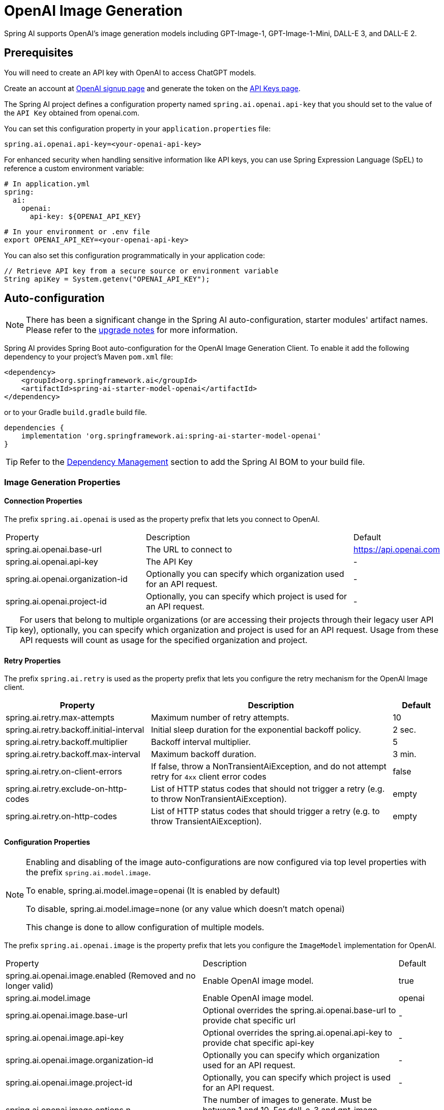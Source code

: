 = OpenAI Image Generation


Spring AI supports OpenAI's image generation models including GPT-Image-1, GPT-Image-1-Mini, DALL-E 3, and DALL-E 2.

== Prerequisites

You will need to create an API key with OpenAI to access ChatGPT models.

Create an account at https://platform.openai.com/signup[OpenAI signup page] and generate the token on the https://platform.openai.com/account/api-keys[API Keys page].

The Spring AI project defines a configuration property named `spring.ai.openai.api-key` that you should set to the value of the `API Key` obtained from openai.com.

You can set this configuration property in your `application.properties` file:

[source,properties]
----
spring.ai.openai.api-key=<your-openai-api-key>
----

For enhanced security when handling sensitive information like API keys, you can use Spring Expression Language (SpEL) to reference a custom environment variable:

[source,yaml]
----
# In application.yml
spring:
  ai:
    openai:
      api-key: ${OPENAI_API_KEY}
----

[source,bash]
----
# In your environment or .env file
export OPENAI_API_KEY=<your-openai-api-key>
----

You can also set this configuration programmatically in your application code:

[source,java]
----
// Retrieve API key from a secure source or environment variable
String apiKey = System.getenv("OPENAI_API_KEY");
----

== Auto-configuration

[NOTE]
====
There has been a significant change in the Spring AI auto-configuration, starter modules' artifact names.
Please refer to the https://docs.spring.io/spring-ai/reference/upgrade-notes.html[upgrade notes] for more information.
====

Spring AI provides Spring Boot auto-configuration for the OpenAI Image Generation Client.
To enable it add the following dependency to your project's Maven `pom.xml` file:

[source, xml]
----
<dependency>
    <groupId>org.springframework.ai</groupId>
    <artifactId>spring-ai-starter-model-openai</artifactId>
</dependency>
----

or to your Gradle `build.gradle` build file.

[source,groovy]
----
dependencies {
    implementation 'org.springframework.ai:spring-ai-starter-model-openai'
}
----

TIP: Refer to the xref:getting-started.adoc#dependency-management[Dependency Management] section to add the Spring AI BOM to your build file.

=== Image Generation Properties

==== Connection Properties

The prefix `spring.ai.openai` is used as the property prefix that lets you connect to OpenAI.

[cols="3,5,1"]
|====
| Property | Description | Default
| spring.ai.openai.base-url   | The URL to connect to |  https://api.openai.com
| spring.ai.openai.api-key    | The API Key           |  -
| spring.ai.openai.organization-id | Optionally you can specify which organization  used for an API request. |  -
| spring.ai.openai.project-id      | Optionally, you can specify which project is used for an API request. |  -
|====

TIP: For users that belong to multiple organizations (or are accessing their projects through their legacy user API key), optionally, you can specify which organization and project is used for an API request. 
Usage from these API requests will count as usage for the specified organization and project.


==== Retry Properties

The prefix `spring.ai.retry` is used as the property prefix that lets you configure the retry mechanism for the OpenAI Image client.

[cols="3,5,1"]
|====
| Property | Description | Default

| spring.ai.retry.max-attempts   | Maximum number of retry attempts. |  10
| spring.ai.retry.backoff.initial-interval | Initial sleep duration for the exponential backoff policy. |  2 sec.
| spring.ai.retry.backoff.multiplier | Backoff interval multiplier. |  5
| spring.ai.retry.backoff.max-interval | Maximum backoff duration. |  3 min.
| spring.ai.retry.on-client-errors | If false, throw a NonTransientAiException, and do not attempt retry for `4xx` client error codes | false
| spring.ai.retry.exclude-on-http-codes | List of HTTP status codes that should not trigger a retry (e.g. to throw NonTransientAiException). | empty
| spring.ai.retry.on-http-codes | List of HTTP status codes that should trigger a retry (e.g. to throw TransientAiException). | empty
|====

==== Configuration Properties

[NOTE]
====
Enabling and disabling of the image auto-configurations are now configured via top level properties with the prefix `spring.ai.model.image`.

To enable, spring.ai.model.image=openai (It is enabled by default)

To disable, spring.ai.model.image=none (or any value which doesn't match openai)

This change is done to allow configuration of multiple models.
====

The prefix `spring.ai.openai.image` is the property prefix that lets you configure the `ImageModel` implementation for OpenAI.

[cols="3,5,1"]
|====
| Property | Description | Default
| spring.ai.openai.image.enabled (Removed and no longer valid) | Enable OpenAI image model.  | true
| spring.ai.model.image | Enable OpenAI image model.  | openai
| spring.ai.openai.image.base-url              | Optional overrides the spring.ai.openai.base-url to provide chat specific url |  -
| spring.ai.openai.image.api-key               | Optional overrides the spring.ai.openai.api-key to provide chat specific api-key |  -
| spring.ai.openai.image.organization-id | Optionally you can specify which organization  used for an API request. |  -
| spring.ai.openai.image.project-id      | Optionally, you can specify which project is used for an API request. |  -
| spring.ai.openai.image.options.n            | The number of images to generate. Must be between 1 and 10. For dall-e-3 and gpt-image models, only n=1 is supported.  | -
| spring.ai.openai.image.options.model        | The model to use for image generation. Available models: `dall-e-3` (default), `dall-e-2`, `gpt-image-1`, `gpt-image-1-mini`.  | dall-e-3
| spring.ai.openai.image.options.quality      | The quality of the image. For gpt-image-1: `high`, `medium`, `low`, or `auto` (default). For dall-e-3: `hd` or `standard`. | -
| spring.ai.openai.image.options.response_format | The format in which the generated images are returned. Must be one of `url` or `b64_json`. Only supported for dall-e-2 and dall-e-3. GPT-Image models always return base64-encoded images. | -
| `spring.ai.openai.image.options.size`       | The size of the generated images. For gpt-image-1: `1024x1024`, `1536x1024`, `1024x1536`, or `auto` (default). For dall-e-2: `256x256`, `512x512`, or `1024x1024`. For dall-e-3: `1024x1024`, `1792x1024`, or `1024x1792`. | -
| `spring.ai.openai.image.options.size_width` | The width of the generated images. Must be one of 256, 512, or 1024 for dall-e-2.  | -
| `spring.ai.openai.image.options.size_height`| The height of the generated images. Must be one of 256, 512, or 1024 for dall-e-2. | -
| `spring.ai.openai.image.options.style`      | The style of the generated images. Must be one of `vivid` or `natural`. Vivid causes the model to lean towards generating hyper-real and dramatic images. Natural causes the model to produce more natural, less hyper-real looking images. This parameter is only supported for dall-e-3. | -
| `spring.ai.openai.image.options.user`       | A unique identifier representing your end-user, which can help OpenAI to monitor and detect abuse. | -
| `spring.ai.openai.image.options.background` | The background type for the generated image. Must be one of `transparent`, `opaque`, or `auto` (default). Only supported for GPT-Image models. | -
| `spring.ai.openai.image.options.moderation` | The level of content moderation to apply. Must be one of `low` or `auto` (default). Only supported for GPT-Image models. | -
| `spring.ai.openai.image.options.output_compression` | The compression level for the output image. Integer between 0-100. Only supported for GPT-Image models. NOTE: Compression less than 100 is not supported for PNG output format. | -
| `spring.ai.openai.image.options.output_format` | The format of the output image. Must be one of `png`, `jpeg`, or `webp`. Only supported for GPT-Image models. | -
| `spring.ai.openai.image.options.partial_images` | The number of partial images to generate during streaming. Must be between 0 and 3. Only supported for GPT-Image models with streaming enabled. NOTE: Partial images are only supported with streaming (`stream=true`). | -
| `spring.ai.openai.image.options.stream`     | Enable streaming image generation. When `true`, partial images are sent as they are generated. Only supported for GPT-Image models. | false
|====

NOTE: You can override the common `spring.ai.openai.base-url`, `spring.ai.openai.api-key`, `spring.ai.openai.organization-id` and `spring.ai.openai.project-id` properties.
The `spring.ai.openai.image.base-url`, `spring.ai.openai.image.api-key`, `spring.ai.openai.image.organization-id` and `spring.ai.openai.image.project-id` properties if set take precedence over the common properties.
This is useful if you want to use different OpenAI accounts for different models and different model endpoints.

TIP: All properties prefixed with `spring.ai.openai.image.options` can be overridden at runtime.

== Runtime Options [[image-options]]

The https://github.com/spring-projects/spring-ai/blob/main/models/spring-ai-openai/src/main/java/org/springframework/ai/openai/OpenAiImageOptions.java[OpenAiImageOptions.java] provides model configurations, such as the model to use, the quality, the size, etc.

On start-up, the default options can be configured with the `OpenAiImageModel(OpenAiImageApi openAiImageApi)` constructor and the `withDefaultOptions(OpenAiImageOptions defaultOptions)` method.  Alternatively, use the `spring.ai.openai.image.options.*` properties described previously.

At runtime you can override the default options by adding new, request specific, options to the `ImagePrompt` call.
For example to override the OpenAI specific options such as quality and the number of images to create, use the following code example:

[source,java]
----
ImageResponse response = openaiImageModel.call(
        new ImagePrompt("A light cream colored mini golden doodle",
        OpenAiImageOptions.builder()
                .model("dall-e-2")  // dall-e-2 supports generating multiple images
                .N(4)
                .height(1024)
                .width(1024).build())

);
----

NOTE: Only DALL-E 2 supports generating multiple images (n > 1). For DALL-E 3 and GPT-Image models, n must be 1.

TIP: In addition to the model specific https://github.com/spring-projects/spring-ai/blob/main/models/spring-ai-openai/src/main/java/org/springframework/ai/openai/OpenAiImageOptions.java[OpenAiImageOptions] you can use a portable https://github.com/spring-projects/spring-ai/blob/main/spring-ai-model/src/main/java/org/springframework/ai/image/ImageOptions.java[ImageOptions] instance, created with the https://github.com/spring-projects/spring-ai/blob/main/spring-ai-model/src/main/java/org/springframework/ai/image/ImageOptionsBuilder.java[ImageOptionsBuilder#builder()].

== Streaming Image Generation

The GPT-Image models (`gpt-image-1` and `gpt-image-1-mini`) support streaming image generation, which allows you to receive partial images as they are being generated. This provides a better user experience by showing progressive refinement of the image.

NOTE: Streaming is only supported for GPT-Image models. DALL-E models do not support streaming.

=== Basic Streaming Example

[source,java]
----
OpenAiImageOptions options = OpenAiImageOptions.builder()
    .model("gpt-image-1-mini")
    .stream(true)
    .partialImages(2)  // Request 2 partial images before the final image
    .size("1024x1024")
    .build();

ImagePrompt prompt = new ImagePrompt("A serene mountain landscape", options);

// Stream the image generation
Flux<ImageResponse> imageStream = openAiImageModel.stream(prompt);

// Subscribe and handle partial + final images
imageStream.subscribe(response -> {
    Image image = response.getResult().getOutput();
    String b64Json = image.getB64Json();
    // Display or save the partial/final image
    displayImage(b64Json);
});
----

=== Streaming Parameters

[cols="3,5,1"]
|====
| Parameter | Description | Default

| `stream` | Enable streaming mode. Must be `true` for streaming. | false
| `partialImages` | Number of partial images to send during generation. Must be between 0 and 3. Only valid when `stream=true`. | 0
| `outputCompression` | Compression level for streamed images (0-100). Lower values mean faster streaming but larger file sizes. | -
| `outputFormat` | Format for streamed images: `png`, `jpeg`, or `webp`. | -
|====

IMPORTANT: The `partialImages` parameter must be between 0 and 3. Values above 3 will result in an error.

IMPORTANT: Partial images are only supported with streaming enabled (`stream=true`). Setting `partialImages` without `stream=true` will result in an error.

IMPORTANT: Compression levels below 100 are not supported for PNG output format. Use JPEG or WebP format if you need compression below 100.

=== Understanding Partial Images

- **partialImages = 0**: Only the final completed image is streamed
- **partialImages = 1**: One intermediate image is sent, followed by the final image
- **partialImages = 2**: Two intermediate images are sent, followed by the final image
- **partialImages = 3**: Three intermediate images are sent, followed by the final image (maximum)

Each partial image shows progressive refinement, allowing you to display an increasingly detailed preview to users before the final high-quality image is ready.

=== Advanced Streaming Example

[source,java]
----
OpenAiImageOptions options = OpenAiImageOptions.builder()
    .model("gpt-image-1")
    .stream(true)
    .partialImages(3)
    .size("1536x1024")
    .quality("high")
    .background("transparent")
    .outputFormat("jpeg")
    .outputCompression(85)
    .build();

ImagePrompt prompt = new ImagePrompt("A futuristic cityscape at sunset", options);

Flux<ImageResponse> imageStream = openAiImageModel.stream(prompt);

// Handle each image progressively
imageStream
    .doOnNext(response -> {
        Image image = response.getResult().getOutput();
        System.out.println("Received image chunk");
        updatePreview(image.getB64Json());
    })
    .doOnComplete(() -> System.out.println("Image generation complete"))
    .subscribe();
----

